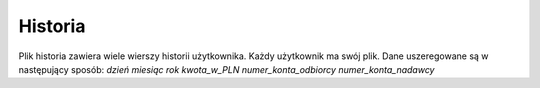 Historia
=============
Plik historia zawiera wiele wierszy historii użytkownika.
Każdy użytkownik ma swój plik.
Dane uszeregowane są w następujący sposób:
*dzień* *miesiąc* *rok* *kwota_w_PLN* *numer_konta_odbiorcy* *numer_konta_nadawcy*
